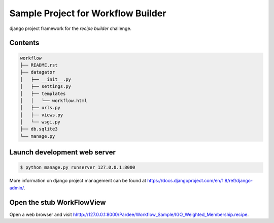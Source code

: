 Sample Project for Workflow Builder
-----------------------------------

django project framework for the `recipe builder` challenge.


Contents
~~~~~~~~

.. code-block::

    workflow
    ├── README.rst
    ├── datagator
    │   ├── __init__.py
    │   ├── settings.py
    │   ├── templates
    │   │   └── workflow.html
    │   ├── urls.py
    │   ├── views.py
    │   └── wsgi.py
    ├── db.sqlite3
    └── manage.py


Launch development web server
~~~~~~~~~~~~~~~~~~~~~~~~~~~~~

.. code-block::

    $ python manage.py runserver 127.0.0.1:8000

More information on django project management can be found at `<https://docs.djangoproject.com/en/1.8/ref/django-admin/>`_.


Open the stub WorkFlowView
~~~~~~~~~~~~~~~~~~~~~~~~~~

Open a web browser and visit `<hhttp://127.0.0.1:8000/Pardee/Workflow_Sample/IGO_Weighted_Membership.recipe>`_.
